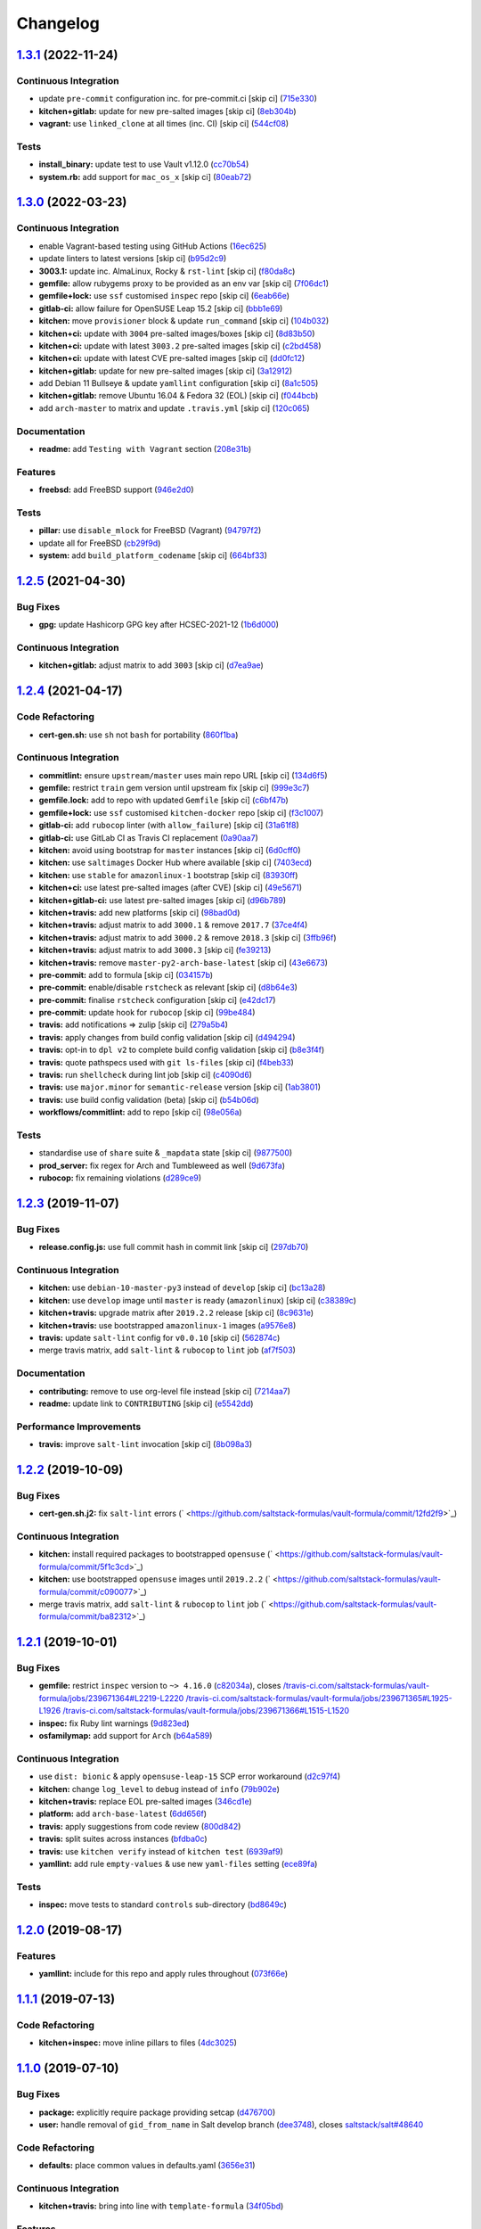 
Changelog
=========

`1.3.1 <https://github.com/saltstack-formulas/vault-formula/compare/v1.3.0...v1.3.1>`_ (2022-11-24)
-------------------------------------------------------------------------------------------------------

Continuous Integration
^^^^^^^^^^^^^^^^^^^^^^


* update ``pre-commit`` configuration inc. for pre-commit.ci [skip ci] (\ `715e330 <https://github.com/saltstack-formulas/vault-formula/commit/715e330e19ab4e8c678f1c3373fc78b0f6b17124>`_\ )
* **kitchen+gitlab:** update for new pre-salted images [skip ci] (\ `8eb304b <https://github.com/saltstack-formulas/vault-formula/commit/8eb304b950d1403d61379cbe04ca71b9850ab0fc>`_\ )
* **vagrant:** use ``linked_clone`` at all times (inc. CI) [skip ci] (\ `544cf08 <https://github.com/saltstack-formulas/vault-formula/commit/544cf08fe55aeb740e6c56a69a99e5236b57cbe6>`_\ )

Tests
^^^^^


* **install_binary:** update test to use Vault v1.12.0 (\ `cc70b54 <https://github.com/saltstack-formulas/vault-formula/commit/cc70b540a194f66f546f586d46e875ca60e223b7>`_\ )
* **system.rb:** add support for ``mac_os_x`` [skip ci] (\ `80eab72 <https://github.com/saltstack-formulas/vault-formula/commit/80eab72e0d915d26b198b5355bd42deaf9c2153f>`_\ )

`1.3.0 <https://github.com/saltstack-formulas/vault-formula/compare/v1.2.5...v1.3.0>`_ (2022-03-23)
-------------------------------------------------------------------------------------------------------

Continuous Integration
^^^^^^^^^^^^^^^^^^^^^^


* enable Vagrant-based testing using GitHub Actions (\ `16ec625 <https://github.com/saltstack-formulas/vault-formula/commit/16ec6258421265d4ae27e458d699650d7112588f>`_\ )
* update linters to latest versions [skip ci] (\ `b95d2c9 <https://github.com/saltstack-formulas/vault-formula/commit/b95d2c99b4b420404692d0633c58cdfd1b98bb4a>`_\ )
* **3003.1:** update inc. AlmaLinux, Rocky & ``rst-lint`` [skip ci] (\ `f80da8c <https://github.com/saltstack-formulas/vault-formula/commit/f80da8c5b5de81275a3825cacbbe36d03c77049e>`_\ )
* **gemfile:** allow rubygems proxy to be provided as an env var [skip ci] (\ `7f06dc1 <https://github.com/saltstack-formulas/vault-formula/commit/7f06dc1ff452641f566d85121aa9fd3af3fe04cc>`_\ )
* **gemfile+lock:** use ``ssf`` customised ``inspec`` repo [skip ci] (\ `6eab66e <https://github.com/saltstack-formulas/vault-formula/commit/6eab66eea0d1ba5ce8d049ec990c5bbeb1139710>`_\ )
* **gitlab-ci:** allow failure for OpenSUSE Leap 15.2 [skip ci] (\ `bbb1e69 <https://github.com/saltstack-formulas/vault-formula/commit/bbb1e691dd6d351b1439f42dfedacbd9ef792e0b>`_\ )
* **kitchen:** move ``provisioner`` block & update ``run_command`` [skip ci] (\ `104b032 <https://github.com/saltstack-formulas/vault-formula/commit/104b032e5e46ea27aa646f553e2262a26f890f7a>`_\ )
* **kitchen+ci:** update with ``3004`` pre-salted images/boxes [skip ci] (\ `8d83b50 <https://github.com/saltstack-formulas/vault-formula/commit/8d83b50bd2326e61e31d91d9be75044b93000a29>`_\ )
* **kitchen+ci:** update with latest ``3003.2`` pre-salted images [skip ci] (\ `c2bd458 <https://github.com/saltstack-formulas/vault-formula/commit/c2bd458841a188c1f3f9b61d872576846b4b863a>`_\ )
* **kitchen+ci:** update with latest CVE pre-salted images [skip ci] (\ `dd0fc12 <https://github.com/saltstack-formulas/vault-formula/commit/dd0fc12084c27b0c0efeac71849b254cfed4971a>`_\ )
* **kitchen+gitlab:** update for new pre-salted images [skip ci] (\ `3a12912 <https://github.com/saltstack-formulas/vault-formula/commit/3a12912ed1a5d17f7593b0458f822416c7e65aa2>`_\ )
* add Debian 11 Bullseye & update ``yamllint`` configuration [skip ci] (\ `8a1c505 <https://github.com/saltstack-formulas/vault-formula/commit/8a1c505b0b054309e0949fcf914eb2fca251a68e>`_\ )
* **kitchen+gitlab:** remove Ubuntu 16.04 & Fedora 32 (EOL) [skip ci] (\ `f044bcb <https://github.com/saltstack-formulas/vault-formula/commit/f044bcbfdc01fcbc949db4a850b609967fac451a>`_\ )
* add ``arch-master`` to matrix and update ``.travis.yml`` [skip ci] (\ `120c065 <https://github.com/saltstack-formulas/vault-formula/commit/120c06573f40f1a18da26eaab23ea9fd2371332c>`_\ )

Documentation
^^^^^^^^^^^^^


* **readme:** add ``Testing with Vagrant`` section (\ `208e31b <https://github.com/saltstack-formulas/vault-formula/commit/208e31be37a28b4398c399be140e6fed50a83727>`_\ )

Features
^^^^^^^^


* **freebsd:** add FreeBSD support (\ `946e2d0 <https://github.com/saltstack-formulas/vault-formula/commit/946e2d0b49e66588301954aac70dce74135f99ec>`_\ )

Tests
^^^^^


* **pillar:** use ``disable_mlock`` for FreeBSD (Vagrant) (\ `94797f2 <https://github.com/saltstack-formulas/vault-formula/commit/94797f21d653ed13b0e38d729a30f35ff0591272>`_\ )
* update all for FreeBSD (\ `cb29f9d <https://github.com/saltstack-formulas/vault-formula/commit/cb29f9db1c67b18a34b121992f26bf01b862d832>`_\ )
* **system:** add ``build_platform_codename`` [skip ci] (\ `664bf33 <https://github.com/saltstack-formulas/vault-formula/commit/664bf33446ac6aa465508aa7fb81aa366d7edf21>`_\ )

`1.2.5 <https://github.com/saltstack-formulas/vault-formula/compare/v1.2.4...v1.2.5>`_ (2021-04-30)
-------------------------------------------------------------------------------------------------------

Bug Fixes
^^^^^^^^^


* **gpg:** update Hashicorp GPG key after HCSEC-2021-12 (\ `1b6d000 <https://github.com/saltstack-formulas/vault-formula/commit/1b6d000e9ab44aed7442c41f08ba2638bf19f81f>`_\ )

Continuous Integration
^^^^^^^^^^^^^^^^^^^^^^


* **kitchen+gitlab:** adjust matrix to add ``3003`` [skip ci] (\ `d7ea9ae <https://github.com/saltstack-formulas/vault-formula/commit/d7ea9ae7f4e082eab964ee98201f1e8be6c7685d>`_\ )

`1.2.4 <https://github.com/saltstack-formulas/vault-formula/compare/v1.2.3...v1.2.4>`_ (2021-04-17)
-------------------------------------------------------------------------------------------------------

Code Refactoring
^^^^^^^^^^^^^^^^


* **cert-gen.sh:** use ``sh`` not ``bash`` for portability (\ `860f1ba <https://github.com/saltstack-formulas/vault-formula/commit/860f1ba897b7cc7697786ad771f581eb4b41357e>`_\ )

Continuous Integration
^^^^^^^^^^^^^^^^^^^^^^


* **commitlint:** ensure ``upstream/master`` uses main repo URL [skip ci] (\ `134d6f5 <https://github.com/saltstack-formulas/vault-formula/commit/134d6f5c88ca3652dd9719fae57c1b72c248fe48>`_\ )
* **gemfile:** restrict ``train`` gem version until upstream fix [skip ci] (\ `999e3c7 <https://github.com/saltstack-formulas/vault-formula/commit/999e3c7456becf3473776baeb9ac5a11e575922a>`_\ )
* **gemfile.lock:** add to repo with updated ``Gemfile`` [skip ci] (\ `c6bf47b <https://github.com/saltstack-formulas/vault-formula/commit/c6bf47b84525ada706d386a72bf29205c4bffc45>`_\ )
* **gemfile+lock:** use ``ssf`` customised ``kitchen-docker`` repo [skip ci] (\ `f3c1007 <https://github.com/saltstack-formulas/vault-formula/commit/f3c10079754aee725a54a15781d1ec5cb450fbf7>`_\ )
* **gitlab-ci:** add ``rubocop`` linter (with ``allow_failure``\ ) [skip ci] (\ `31a61f8 <https://github.com/saltstack-formulas/vault-formula/commit/31a61f88ee27c9703a7d274853d7bee6614aaa7e>`_\ )
* **gitlab-ci:** use GitLab CI as Travis CI replacement (\ `0a90aa7 <https://github.com/saltstack-formulas/vault-formula/commit/0a90aa782633570279d391cd2a398868c9f19ca3>`_\ )
* **kitchen:** avoid using bootstrap for ``master`` instances [skip ci] (\ `6d0cff0 <https://github.com/saltstack-formulas/vault-formula/commit/6d0cff052848a3c9a1334b65112e27c6caba5b91>`_\ )
* **kitchen:** use ``saltimages`` Docker Hub where available [skip ci] (\ `7403ecd <https://github.com/saltstack-formulas/vault-formula/commit/7403ecda559f3133f66005dca29ef832b0f44a45>`_\ )
* **kitchen:** use ``stable`` for ``amazonlinux-1`` bootstrap [skip ci] (\ `83930ff <https://github.com/saltstack-formulas/vault-formula/commit/83930ff0bc62f9cfe5cef161b7c735c02b9e1745>`_\ )
* **kitchen+ci:** use latest pre-salted images (after CVE) [skip ci] (\ `49e5671 <https://github.com/saltstack-formulas/vault-formula/commit/49e56719cbf8ca03568196f7c95fa434229b1776>`_\ )
* **kitchen+gitlab-ci:** use latest pre-salted images [skip ci] (\ `d96b789 <https://github.com/saltstack-formulas/vault-formula/commit/d96b7899688677fbafc98f4fbdf8f987142b8e8c>`_\ )
* **kitchen+travis:** add new platforms [skip ci] (\ `98bad0d <https://github.com/saltstack-formulas/vault-formula/commit/98bad0d8eeeae9899bbde3a46062e03cc488a090>`_\ )
* **kitchen+travis:** adjust matrix to add ``3000.1`` & remove ``2017.7`` (\ `37ce4f4 <https://github.com/saltstack-formulas/vault-formula/commit/37ce4f4f5e5247c81630d04bade8f01c4cdd34a5>`_\ )
* **kitchen+travis:** adjust matrix to add ``3000.2`` & remove ``2018.3`` [skip ci] (\ `3ffb96f <https://github.com/saltstack-formulas/vault-formula/commit/3ffb96f20aa7b2b15897abc5998996972160eb41>`_\ )
* **kitchen+travis:** adjust matrix to add ``3000.3`` [skip ci] (\ `fe39213 <https://github.com/saltstack-formulas/vault-formula/commit/fe39213f1065bd950cd2ea44ee9706840031e915>`_\ )
* **kitchen+travis:** remove ``master-py2-arch-base-latest`` [skip ci] (\ `43e6673 <https://github.com/saltstack-formulas/vault-formula/commit/43e6673c14c99f4767b0fa80886c82efa8ab8fda>`_\ )
* **pre-commit:** add to formula [skip ci] (\ `034157b <https://github.com/saltstack-formulas/vault-formula/commit/034157bbea2bd5237ab0fcaab47b380b7fc441fd>`_\ )
* **pre-commit:** enable/disable ``rstcheck`` as relevant [skip ci] (\ `d8b64e3 <https://github.com/saltstack-formulas/vault-formula/commit/d8b64e3f7418d02c97e718506fc06b3e397bb9b3>`_\ )
* **pre-commit:** finalise ``rstcheck`` configuration [skip ci] (\ `e42dc17 <https://github.com/saltstack-formulas/vault-formula/commit/e42dc17e7af9dfa928b3caf211b222744067a3b7>`_\ )
* **pre-commit:** update hook for ``rubocop`` [skip ci] (\ `99be484 <https://github.com/saltstack-formulas/vault-formula/commit/99be48451b6a1093df4e34d0ec4d11e8248fd833>`_\ )
* **travis:** add notifications => zulip [skip ci] (\ `279a5b4 <https://github.com/saltstack-formulas/vault-formula/commit/279a5b447bb24af41c7a9964662d94c271273359>`_\ )
* **travis:** apply changes from build config validation [skip ci] (\ `d494294 <https://github.com/saltstack-formulas/vault-formula/commit/d494294a98171368cecfc95c5ef29ee4807c454d>`_\ )
* **travis:** opt-in to ``dpl v2`` to complete build config validation [skip ci] (\ `b8e3f4f <https://github.com/saltstack-formulas/vault-formula/commit/b8e3f4faa46e1b7e089cd4f4d7618bd2de855b0b>`_\ )
* **travis:** quote pathspecs used with ``git ls-files`` [skip ci] (\ `f4beb33 <https://github.com/saltstack-formulas/vault-formula/commit/f4beb3368dd319474b7ef3b517df23f24f902bc6>`_\ )
* **travis:** run ``shellcheck`` during lint job [skip ci] (\ `c4090d6 <https://github.com/saltstack-formulas/vault-formula/commit/c4090d695886352314677b5968949a6e9c7fc082>`_\ )
* **travis:** use ``major.minor`` for ``semantic-release`` version [skip ci] (\ `1ab3801 <https://github.com/saltstack-formulas/vault-formula/commit/1ab38018c69130a62c19006b81a324afdfc1bf67>`_\ )
* **travis:** use build config validation (beta) [skip ci] (\ `b54b06d <https://github.com/saltstack-formulas/vault-formula/commit/b54b06d8c4c13998107b8eaf5dafb93b3c785d98>`_\ )
* **workflows/commitlint:** add to repo [skip ci] (\ `98e056a <https://github.com/saltstack-formulas/vault-formula/commit/98e056ada33c8e0c5db4eb0e6a8227f0cfe829dc>`_\ )

Tests
^^^^^


* standardise use of ``share`` suite & ``_mapdata`` state [skip ci] (\ `9877500 <https://github.com/saltstack-formulas/vault-formula/commit/9877500f0a13bbb68d0b7f1e625e9587369e62ef>`_\ )
* **prod_server:** fix regex for Arch and Tumbleweed as well (\ `9d673fa <https://github.com/saltstack-formulas/vault-formula/commit/9d673fa81d1e25c98ee37e47c9380639b47c75c3>`_\ )
* **rubocop:** fix remaining violations (\ `d289ce9 <https://github.com/saltstack-formulas/vault-formula/commit/d289ce9303637efc58f13ce71ec521fcad05231e>`_\ )

`1.2.3 <https://github.com/saltstack-formulas/vault-formula/compare/v1.2.2...v1.2.3>`_ (2019-11-07)
-------------------------------------------------------------------------------------------------------

Bug Fixes
^^^^^^^^^


* **release.config.js:** use full commit hash in commit link [skip ci] (\ `297db70 <https://github.com/saltstack-formulas/vault-formula/commit/297db702a9956dbfb24c3a9eb484bff151cdb3c2>`_\ )

Continuous Integration
^^^^^^^^^^^^^^^^^^^^^^


* **kitchen:** use ``debian-10-master-py3`` instead of ``develop`` [skip ci] (\ `bc13a28 <https://github.com/saltstack-formulas/vault-formula/commit/bc13a28c4ca3a746dc9b79d87e66bd4cda566164>`_\ )
* **kitchen:** use ``develop`` image until ``master`` is ready (\ ``amazonlinux``\ ) [skip ci] (\ `c38389c <https://github.com/saltstack-formulas/vault-formula/commit/c38389c181dfb663c7783680f5f448676647882c>`_\ )
* **kitchen+travis:** upgrade matrix after ``2019.2.2`` release [skip ci] (\ `8c9631e <https://github.com/saltstack-formulas/vault-formula/commit/8c9631efeaee70843ce1e727b47582292a192f33>`_\ )
* **kitchen+travis:** use bootstrapped ``amazonlinux-1`` images (\ `a9576e8 <https://github.com/saltstack-formulas/vault-formula/commit/a9576e816b292cd47abe4c609b794b16f879cc87>`_\ )
* **travis:** update ``salt-lint`` config for ``v0.0.10`` [skip ci] (\ `562874c <https://github.com/saltstack-formulas/vault-formula/commit/562874c1eba10f8cd196ca3fb965cb11a3333950>`_\ )
* merge travis matrix, add ``salt-lint`` & ``rubocop`` to ``lint`` job (\ `af7f503 <https://github.com/saltstack-formulas/vault-formula/commit/af7f5037c0b15b481f1cfd3d24e18ab5faed5fb6>`_\ )

Documentation
^^^^^^^^^^^^^


* **contributing:** remove to use org-level file instead [skip ci] (\ `7214aa7 <https://github.com/saltstack-formulas/vault-formula/commit/7214aa7361104b183b16fea0b3bea0a1974ba46d>`_\ )
* **readme:** update link to ``CONTRIBUTING`` [skip ci] (\ `e5542dd <https://github.com/saltstack-formulas/vault-formula/commit/e5542dd3c4c1333340fa8f13ad1caf39f5552167>`_\ )

Performance Improvements
^^^^^^^^^^^^^^^^^^^^^^^^


* **travis:** improve ``salt-lint`` invocation [skip ci] (\ `8b098a3 <https://github.com/saltstack-formulas/vault-formula/commit/8b098a3a2729740c25e9204c150e8679ba8546bd>`_\ )

`1.2.2 <https://github.com/saltstack-formulas/vault-formula/compare/v1.2.1...v1.2.2>`_ (2019-10-09)
-------------------------------------------------------------------------------------------------------

Bug Fixes
^^^^^^^^^


* **cert-gen.sh.j2:** fix ``salt-lint`` errors (\ ` <https://github.com/saltstack-formulas/vault-formula/commit/12fd2f9>`_\ )

Continuous Integration
^^^^^^^^^^^^^^^^^^^^^^


* **kitchen:** install required packages to bootstrapped ``opensuse`` (\ ` <https://github.com/saltstack-formulas/vault-formula/commit/5f1c3cd>`_\ )
* **kitchen:** use bootstrapped ``opensuse`` images until ``2019.2.2`` (\ ` <https://github.com/saltstack-formulas/vault-formula/commit/c090077>`_\ )
* merge travis matrix, add ``salt-lint`` & ``rubocop`` to ``lint`` job (\ ` <https://github.com/saltstack-formulas/vault-formula/commit/ba82312>`_\ )

`1.2.1 <https://github.com/saltstack-formulas/vault-formula/compare/v1.2.0...v1.2.1>`_ (2019-10-01)
-------------------------------------------------------------------------------------------------------

Bug Fixes
^^^^^^^^^


* **gemfile:** restrict ``inspec`` version to ``~> 4.16.0`` (\ `c82034a <https://github.com/saltstack-formulas/vault-formula/commit/c82034a>`_\ ), closes `/travis-ci.com/saltstack-formulas/vault-formula/jobs/239671364#L2219-L2220 <https://github.com//travis-ci.com/saltstack-formulas/vault-formula/jobs/239671364/issues/L2219-L2220>`_ `/travis-ci.com/saltstack-formulas/vault-formula/jobs/239671365#L1925-L1926 <https://github.com//travis-ci.com/saltstack-formulas/vault-formula/jobs/239671365/issues/L1925-L1926>`_ `/travis-ci.com/saltstack-formulas/vault-formula/jobs/239671366#L1515-L1520 <https://github.com//travis-ci.com/saltstack-formulas/vault-formula/jobs/239671366/issues/L1515-L1520>`_
* **inspec:** fix Ruby lint warnings (\ `9d823ed <https://github.com/saltstack-formulas/vault-formula/commit/9d823ed>`_\ )
* **osfamilymap:** add support for ``Arch`` (\ `b64a589 <https://github.com/saltstack-formulas/vault-formula/commit/b64a589>`_\ )

Continuous Integration
^^^^^^^^^^^^^^^^^^^^^^


* use ``dist: bionic`` & apply ``opensuse-leap-15`` SCP error workaround (\ `d2c97f4 <https://github.com/saltstack-formulas/vault-formula/commit/d2c97f4>`_\ )
* **kitchen:** change ``log_level`` to ``debug`` instead of ``info`` (\ `79b902e <https://github.com/saltstack-formulas/vault-formula/commit/79b902e>`_\ )
* **kitchen+travis:** replace EOL pre-salted images (\ `346cd1e <https://github.com/saltstack-formulas/vault-formula/commit/346cd1e>`_\ )
* **platform:** add ``arch-base-latest`` (\ `6dd656f <https://github.com/saltstack-formulas/vault-formula/commit/6dd656f>`_\ )
* **travis:** apply suggestions from code review (\ `800d842 <https://github.com/saltstack-formulas/vault-formula/commit/800d842>`_\ )
* **travis:** split suites across instances (\ `bfdba0c <https://github.com/saltstack-formulas/vault-formula/commit/bfdba0c>`_\ )
* **travis:** use ``kitchen verify`` instead of ``kitchen test`` (\ `6939af9 <https://github.com/saltstack-formulas/vault-formula/commit/6939af9>`_\ )
* **yamllint:** add rule ``empty-values`` & use new ``yaml-files`` setting (\ `ece89fa <https://github.com/saltstack-formulas/vault-formula/commit/ece89fa>`_\ )

Tests
^^^^^


* **inspec:** move tests to standard ``controls`` sub-directory (\ `bd8649c <https://github.com/saltstack-formulas/vault-formula/commit/bd8649c>`_\ )

`1.2.0 <https://github.com/saltstack-formulas/vault-formula/compare/v1.1.1...v1.2.0>`_ (2019-08-17)
-------------------------------------------------------------------------------------------------------

Features
^^^^^^^^


* **yamllint:** include for this repo and apply rules throughout (\ `073f66e <https://github.com/saltstack-formulas/vault-formula/commit/073f66e>`_\ )

`1.1.1 <https://github.com/saltstack-formulas/vault-formula/compare/v1.1.0...v1.1.1>`_ (2019-07-13)
-------------------------------------------------------------------------------------------------------

Code Refactoring
^^^^^^^^^^^^^^^^


* **kitchen+inspec:** move inline pillars to files (\ `4dc3025 <https://github.com/saltstack-formulas/vault-formula/commit/4dc3025>`_\ )

`1.1.0 <https://github.com/saltstack-formulas/vault-formula/compare/v1.0.6...v1.1.0>`_ (2019-07-10)
-------------------------------------------------------------------------------------------------------

Bug Fixes
^^^^^^^^^


* **package:** explicitly require package providing setcap (\ `d476700 <https://github.com/saltstack-formulas/vault-formula/commit/d476700>`_\ )
* **user:** handle removal of ``gid_from_name`` in Salt develop branch (\ `dee3748 <https://github.com/saltstack-formulas/vault-formula/commit/dee3748>`_\ ), closes `saltstack/salt#48640 <https://github.com/saltstack/salt/issues/48640>`_

Code Refactoring
^^^^^^^^^^^^^^^^


* **defaults:** place common values in defaults.yaml (\ `3656e31 <https://github.com/saltstack-formulas/vault-formula/commit/3656e31>`_\ )

Continuous Integration
^^^^^^^^^^^^^^^^^^^^^^


* **kitchen+travis:** bring into line with ``template-formula`` (\ `34f05bd <https://github.com/saltstack-formulas/vault-formula/commit/34f05bd>`_\ )

Features
^^^^^^^^


* add support for openSUSE (\ `76b8ac3 <https://github.com/saltstack-formulas/vault-formula/commit/76b8ac3>`_\ )

Tests
^^^^^


* **user+group:** test for vault user/group existence (\ `ff5cdf9 <https://github.com/saltstack-formulas/vault-formula/commit/ff5cdf9>`_\ )

`1.0.6 <https://github.com/saltstack-formulas/vault-formula/compare/v1.0.5...v1.0.6>`_ (2019-06-24)
-------------------------------------------------------------------------------------------------------

Bug Fixes
^^^^^^^^^


* use gpg2 (\ `d755cb4 <https://github.com/saltstack-formulas/vault-formula/commit/d755cb4>`_\ )

`1.0.5 <https://github.com/saltstack-formulas/vault-formula/compare/v1.0.4...v1.0.5>`_ (2019-05-15)
-------------------------------------------------------------------------------------------------------

Documentation
^^^^^^^^^^^^^


* **readme:** move requirements section under testing header (\ `dfca3a6 <https://github.com/saltstack-formulas/vault-formula/commit/dfca3a6>`_\ )

`1.0.4 <https://github.com/saltstack-formulas/vault-formula/compare/v1.0.3...v1.0.4>`_ (2019-05-14)
-------------------------------------------------------------------------------------------------------

Continuous Integration
^^^^^^^^^^^^^^^^^^^^^^


* **kitchen:** don't put Gemfile.lock in git (\ `cfd5daf <https://github.com/saltstack-formulas/vault-formula/commit/cfd5daf>`_\ )
* **kitchen:** update Gemfile from template-formula (\ `541ec63 <https://github.com/saltstack-formulas/vault-formula/commit/541ec63>`_\ )
* **travis:** use default bundler on Travis (\ `b9f40b3 <https://github.com/saltstack-formulas/vault-formula/commit/b9f40b3>`_\ )

Documentation
^^^^^^^^^^^^^


* **readme:** restore requirements section (\ `5f2256c <https://github.com/saltstack-formulas/vault-formula/commit/5f2256c>`_\ )

`1.0.3 <https://github.com/saltstack-formulas/vault-formula/compare/v1.0.2...v1.0.3>`_ (2019-05-13)
-------------------------------------------------------------------------------------------------------

Documentation
^^^^^^^^^^^^^


* **readme:** improve readme sections (\ `10e2bde <https://github.com/saltstack-formulas/vault-formula/commit/10e2bde>`_\ )

`1.0.2 <https://github.com/saltstack-formulas/vault-formula/compare/v1.0.1...v1.0.2>`_ (2019-05-13)
-------------------------------------------------------------------------------------------------------

Documentation
^^^^^^^^^^^^^


* **readme:** update readme, add badges (\ `1fc3142 <https://github.com/saltstack-formulas/vault-formula/commit/1fc3142>`_\ )

`1.0.1 <https://github.com/saltstack-formulas/vault-formula/compare/v1.0.0...v1.0.1>`_ (2019-04-20)
-------------------------------------------------------------------------------------------------------

Code Refactoring
^^^^^^^^^^^^^^^^


* **kitchen:** prefer ``kitchen.yml`` to ``.kitchen.yml`` (\ `5baaf24 <https://github.com/saltstack-formulas/vault-formula/commit/5baaf24>`_\ )

`1.0.0 <https://github.com/saltstack-formulas/vault-formula/compare/v0.5.1...v1.0.0>`_ (2019-04-01)
-------------------------------------------------------------------------------------------------------

Bug Fixes
^^^^^^^^^


* **everything:** review comments & tests (\ `297d784 <https://github.com/saltstack-formulas/vault-formula/commit/297d784>`_\ )
* **package:** add missed cleanup & add storage backend to prod test (\ `d0ed5e5 <https://github.com/saltstack-formulas/vault-formula/commit/d0ed5e5>`_\ )
* **package:** fix more review comments (\ `65482c2 <https://github.com/saltstack-formulas/vault-formula/commit/65482c2>`_\ )
* **service:** re-add support for Ubuntu 14.04 and older (\ `1b1611f <https://github.com/saltstack-formulas/vault-formula/commit/1b1611f>`_\ )
* **upgrade:** upgrade procedure & add MacOS platform (\ `b7b0d1d <https://github.com/saltstack-formulas/vault-formula/commit/b7b0d1d>`_\ )

Code Refactoring
^^^^^^^^^^^^^^^^


* **everything:** overhaul to align with the template-formula (\ `15d4e34 <https://github.com/saltstack-formulas/vault-formula/commit/15d4e34>`_\ )
* **map.jinja:** cleanup map.jinja merge & add lookup (\ `a640f01 <https://github.com/saltstack-formulas/vault-formula/commit/a640f01>`_\ )
* **service:** move config watch statement as it breaks in dev_mode (\ `c6ce242 <https://github.com/saltstack-formulas/vault-formula/commit/c6ce242>`_\ )

Features
^^^^^^^^


* **version:** bump version to 1.1.0 (\ `7671f87 <https://github.com/saltstack-formulas/vault-formula/commit/7671f87>`_\ )

Reverts
^^^^^^^


* **defaults:** some defaults were incorrectly changed (\ `140db23 <https://github.com/saltstack-formulas/vault-formula/commit/140db23>`_\ )

Tests
^^^^^


* **config:** correct more test cases (\ `507ee9f <https://github.com/saltstack-formulas/vault-formula/commit/507ee9f>`_\ )
* **install_binary:** fix version & hash returned by vault v1.1.0 (\ `8d74960 <https://github.com/saltstack-formulas/vault-formula/commit/8d74960>`_\ )
* **kitchen:** change version pillar (\ `7fed7e6 <https://github.com/saltstack-formulas/vault-formula/commit/7fed7e6>`_\ )
* **manual:** update test, clean link (\ `1f533d3 <https://github.com/saltstack-formulas/vault-formula/commit/1f533d3>`_\ )

BREAKING CHANGES
^^^^^^^^^^^^^^^^


* **everything:** This renames all states and the config file being
  generated.

`0.5.1 <https://github.com/saltstack-formulas/vault-formula/compare/v0.5.0...v0.5.1>`_ (2019-03-27)
-------------------------------------------------------------------------------------------------------

Documentation
^^^^^^^^^^^^^


* **semantic-release:** implement an automated changelog (\ `728ebd8 <https://github.com/saltstack-formulas/vault-formula/commit/728ebd8>`_\ ), closes `#24 <https://github.com/saltstack-formulas/vault-formula/issues/24>`_
